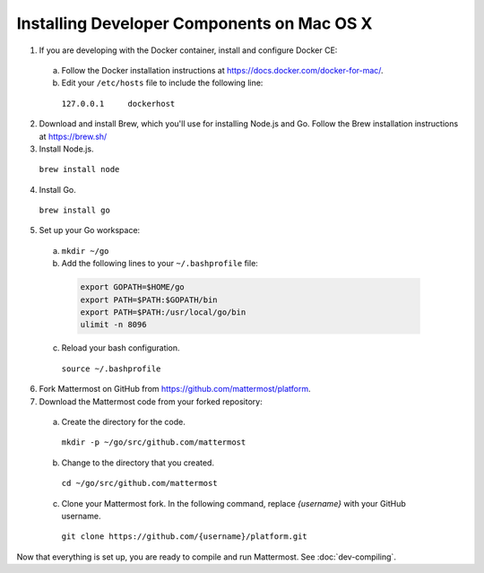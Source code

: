 .. _dev-setup-osx:

Installing Developer Components on Mac OS X
===========================================


1. If you are developing with the Docker container, install and configure Docker CE:

  a. Follow the Docker installation instructions at https://docs.docker.com/docker-for-mac/.

  b. Edit your ``/etc/hosts`` file to include the following line:

    ``127.0.0.1     dockerhost``

2. Download and install Brew, which you'll use for installing Node.js and Go. Follow the Brew installation instructions at https://brew.sh/

3. Install Node.js.

  ``brew install node``

4. Install Go.

  ``brew install go``

5. Set up your Go workspace:

  a. ``mkdir ~/go``

  b. Add the following lines to your ``~/.bashprofile`` file:

    .. code-block:: bash

      export GOPATH=$HOME/go
      export PATH=$PATH:$GOPATH/bin
      export PATH=$PATH:/usr/local/go/bin
      ulimit -n 8096

  c. Reload your bash configuration.

    ``source ~/.bashprofile``

6. Fork Mattermost on GitHub from https://github.com/mattermost/platform.

7. Download the Mattermost code from your forked repository:

  a. Create the directory for the code.

    ``mkdir -p ~/go/src/github.com/mattermost``

  b. Change to the directory that you created.

    ``cd ~/go/src/github.com/mattermost``

  c. Clone your Mattermost fork. In the following command, replace *{username}* with your GitHub username.

    ``git clone https://github.com/{username}/platform.git``

Now that everything is set up, you are ready to compile and run Mattermost. See :doc:`dev-compiling`.
